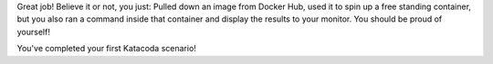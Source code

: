 Great job! Believe it or not, you just: Pulled down an image from Docker
Hub, used it to spin up a free standing container, but you also ran a
command inside that container and display the results to your monitor.
You should be proud of yourself!

You've completed your first Katacoda scenario!
